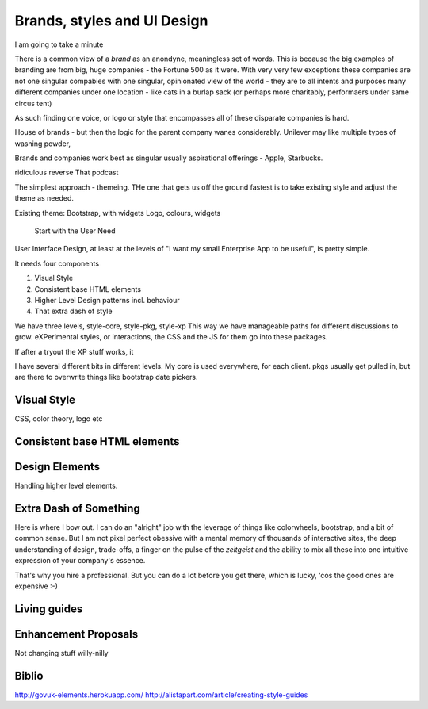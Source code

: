 =============================
Brands, styles and UI Design
=============================

I am going to take a minute

There is a common view of a `brand` as an anondyne, meaningless set of words.
This is because the big examples of branding are from big, huge companies - the Fortune 500 as it were. With very very few exceptions these companies are not one singular compabies with one singular, opinionated view of the world - they are to all intents and purposes many different companies under one location - like cats in a burlap sack (or perhaps more charitably, performaers under same circus tent)

As such finding one voice, or logo or style that encompasses all of these disparate companies is hard.

House of brands - but then the logic for the parent company wanes considerably.
Unilever may like multiple types of washing powder,

Brands and companies work best as singular usually aspirational offerings - Apple, Starbucks.  



ridiculous reverse
That podcast

The simplest approach - themeing.
THe one that gets us off the ground fastest is to take existing style and
adjust the theme as needed.

Existing theme: Bootstrap, with widgets
Logo, colours,
widgets




.. epigraph:: Start with the User Need

User Interface Design, at least at the levels of "I want my small
Enterprise App to be useful", is pretty simple.

It needs four components

1. Visual Style
2. Consistent base HTML elements
3. Higher Level Design patterns incl. behaviour
4. That extra dash of style

We have three levels, style-core, style-pkg, style-xp
This way we have manageable paths for different discussions to grow.
eXPerimental styles, or interactions, the CSS and the JS for them
go into these packages.

If after a tryout the XP stuff works, it

I have several different bits in different levels.  My core is used
everywhere, for each client.  pkgs usually get pulled in, but are there to
overwrite things like bootstrap date pickers.




Visual Style
------------

CSS, color theory, logo etc

Consistent base HTML elements
-----------------------------

Design Elements
---------------

Handling higher level elements.

Extra Dash of Something
-----------------------

Here is where I bow out.  I can do an "alright" job with the leverage of things
like colorwheels, bootstrap, and a bit of common sense.  But I am not pixel
perfect obessive with a mental memory of thousands of interactive sites, the
deep understanding of design, trade-offs, a finger on the pulse of the
`zeitgeist` and the ability to mix all these into one intuitive expression of
your company's essence.

That's why you hire a professional.  But you can do a lot before you get there,
which is lucky, 'cos the good ones are expensive :-)


Living guides
-------------

Enhancement Proposals
---------------------

Not changing stuff willy-nilly



Biblio
------
http://govuk-elements.herokuapp.com/
http://alistapart.com/article/creating-style-guides
